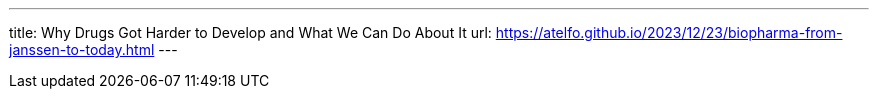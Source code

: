 ---
title: Why Drugs Got Harder to Develop and What We Can Do About It
url: https://atelfo.github.io/2023/12/23/biopharma-from-janssen-to-today.html
---
